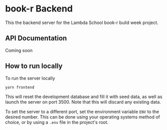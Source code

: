* book-r Backend
  This the backend server for the Lambda School book-r build week project.

** API Documentation
   Coming soon
   
** How to run locally
   To run the server locally

   #+begin_src sh
     yarn frontend
   #+end_src
   
   This will reset the development database and fill it with seed data, as well
   as launch the server on port 3500. Note that this will discard any existing
   data.
   
   To set the server to a different port, set the environment variable ~ENV~ to
   the desired number. This can be done using your operating systems method of
   choice, or by using a ~.env~ file in the project's root.
